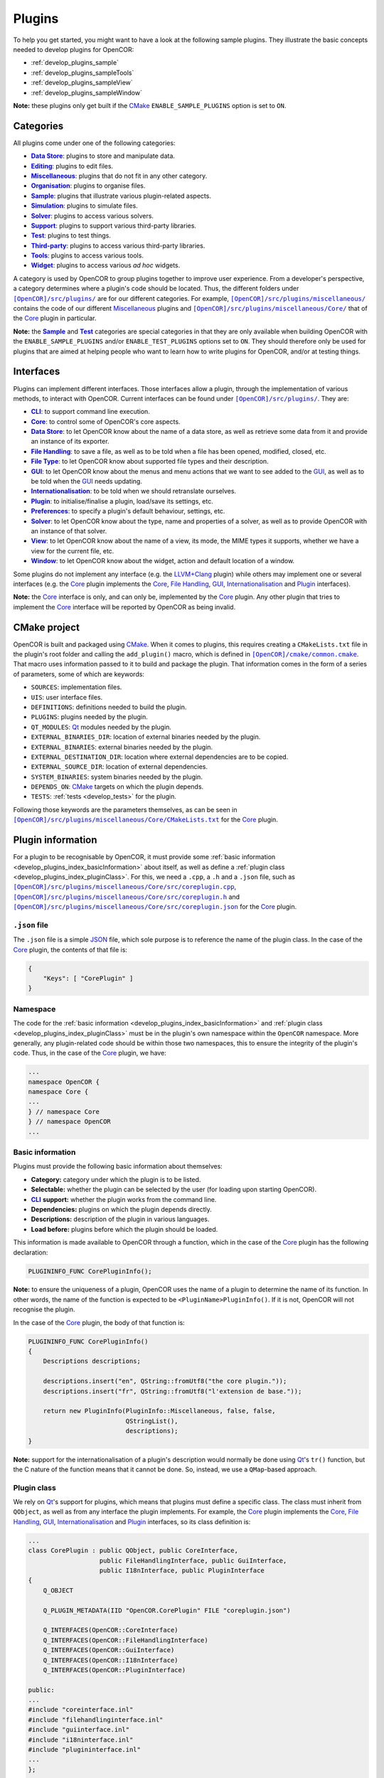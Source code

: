 .. _develop_plugins_index:

=========
 Plugins
=========

To help you get started, you might want to have a look at the following sample plugins.
They illustrate the basic concepts needed to develop plugins for OpenCOR:

- :ref:`develop_plugins_sample`
- :ref:`develop_plugins_sampleTools`
- :ref:`develop_plugins_sampleView`
- :ref:`develop_plugins_sampleWindow`

**Note:** these plugins only get built if the `CMake <https://www.cmake.org/>`__ ``ENABLE_SAMPLE_PLUGINS`` option is set to ``ON``.

.. _develop_plugins_index_categories:

Categories
----------

All plugins come under one of the following categories:

- |DataStoreCategory|_: plugins to store and manipulate data.
- |EditingCategory|_: plugins to edit files.
- |MiscellaneousCategory|_: plugins that do not fit in any other category.
- |OrganisationCategory|_: plugins to organise files.
- |SampleCategory|_: plugins that illustrate various plugin-related aspects.
- |SimulationCategory|_: plugins to simulate files.
- |SolverCategory|_: plugins to access various solvers.
- |SupportCategory|_: plugins to support various third-party libraries.
- |TestCategory|_: plugins to test things.
- |ThirdPartyCategory|_: plugins to access various third-party libraries.
- |ToolsCategory|_: plugins to access various tools.
- |WidgetCategory|_: plugins to access various *ad hoc* widgets.

.. |DataStoreCategory| replace:: **Data Store**
.. _DataStoreCategory: https://github.com/opencor/opencor/tree/master/src/plugins/dataStore/

.. |EditingCategory| replace:: **Editing**
.. _EditingCategory: https://github.com/opencor/opencor/tree/master/src/plugins/editing/

.. |MiscellaneousCategory| replace:: **Miscellaneous**
.. _MiscellaneousCategory: https://github.com/opencor/opencor/tree/master/src/plugins/miscellaneous/

.. |OrganisationCategory| replace:: **Organisation**
.. _OrganisationCategory: https://github.com/opencor/opencor/tree/master/src/plugins/organisation/

.. |SampleCategory| replace:: **Sample**
.. _SampleCategory: https://github.com/opencor/opencor/tree/master/src/plugins/sample/

.. |SimulationCategory| replace:: **Simulation**
.. _SimulationCategory: https://github.com/opencor/opencor/tree/master/src/plugins/simulation/

.. |SolverCategory| replace:: **Solver**
.. _SolverCategory: https://github.com/opencor/opencor/tree/master/src/plugins/solver/

.. |SupportCategory| replace:: **Support**
.. _SupportCategory: https://github.com/opencor/opencor/tree/master/src/plugins/support/

.. |TestCategory| replace:: **Test**
.. _TestCategory: https://github.com/opencor/opencor/tree/master/src/plugins/test/

.. |ThirdPartyCategory| replace:: **Third-party**
.. _ThirdPartyCategory: https://github.com/opencor/opencor/tree/master/src/plugins/thirdParty/

.. |ToolsCategory| replace:: **Tools**
.. _ToolsCategory: https://github.com/opencor/opencor/tree/master/src/plugins/tools/

.. |WidgetCategory| replace:: **Widget**
.. _WidgetCategory: https://github.com/opencor/opencor/tree/master/src/plugins/widget/

A category is used by OpenCOR to group plugins together to improve user experience.
From a developer's perspective, a category determines where a plugin's code should be located.
Thus, the different folders under |plugins|_ are for our different categories.
For example, |miscellaneousDirectory|_ contains the code of our different `Miscellaneous <https://github.com/opencor/opencor/tree/master/src/plugins/miscellaneous/>`__ plugins and |coreDirectory|_ that of the `Core <https://github.com/opencor/opencor/tree/master/src/plugins/miscellaneous/Core/>`__ plugin in particular.

.. |plugins| replace:: ``[OpenCOR]/src/plugins/``
.. _plugins: https://github.com/opencor/opencor/blob/master/src/plugins/

.. |miscellaneousDirectory| replace:: ``[OpenCOR]/src/plugins/miscellaneous/``
.. _miscellaneousDirectory: https://github.com/opencor/opencor/blob/master/src/plugins/miscellaneous/

.. |coreDirectory| replace:: ``[OpenCOR]/src/plugins/miscellaneous/Core/``
.. _coreDirectory: https://github.com/opencor/opencor/blob/master/src/plugins/miscellaneous/Core/

**Note:** the |SampleCategory|_ and |TestCategory|_ categories are special categories in that they are only available when building OpenCOR with the ``ENABLE_SAMPLE_PLUGINS`` and/or ``ENABLE_TEST_PLUGINS`` options set to ``ON``.
They should therefore only be used for plugins that are aimed at helping people who want to learn how to write plugins for OpenCOR, and/or at testing things.

.. _develop_plugins_index_interfaces:

Interfaces
----------

Plugins can implement different interfaces.
Those interfaces allow a plugin, through the implementation of various methods, to interact with OpenCOR.
Current interfaces can be found under |plugins|_.
They are:

- |CLIInterface|_: to support command line execution.
- |CoreInterface|_: to control some of OpenCOR's core aspects.
- |DataStoreInterface|_: to let OpenCOR know about the name of a data store, as well as retrieve some data from it and provide an instance of its exporter.
- |FileHandlingInterface|_: to save a file, as well as to be told when a file has been opened, modified, closed, etc.
- |FileTypeInterface|_: to let OpenCOR know about supported file types and their description.
- |GUIInterface|_: to let OpenCOR know about the menus and menu actions that we want to see added to the `GUI <https://en.wikipedia.org/wiki/Graphical_user_interface>`__, as well as to be told when the `GUI <https://en.wikipedia.org/wiki/Graphical_user_interface>`__ needs updating.
- |InternationalisationInterface|_: to be told when we should retranslate ourselves.
- |PluginInterface|_: to initialise/finalise a plugin, load/save its settings, etc.
- |PreferencesInterface|_: to specify a plugin's default behaviour, settings, etc.
- |SolverInterface|_: to let OpenCOR know about the type, name and properties of a solver, as well as to provide OpenCOR with an instance of that solver.
- |ViewInterface|_: to let OpenCOR know about the name of a view, its mode, the MIME types it supports, whether we have a view for the current file, etc.
- |WindowInterface|_: to let OpenCOR know about the widget, action and default location of a window.

.. |CLIInterface| replace:: **CLI**
.. _CLIInterface: https://github.com/opencor/opencor/blob/master/src/plugins/cliinterface.inl

.. |CoreInterface| replace:: **Core**
.. _CoreInterface: https://github.com/opencor/opencor/blob/master/src/plugins/coreinterface.inl

.. |DataStoreInterface| replace:: **Data Store**
.. _DataStoreInterface: https://github.com/opencor/opencor/blob/master/src/plugins/datastoreinterface.inl

.. |FileHandlingInterface| replace:: **File Handling**
.. _FileHandlingInterface: https://github.com/opencor/opencor/blob/master/src/plugins/filehandlinginterface.inl

.. |FileTypeInterface| replace:: **File Type**
.. _FileTypeInterface: https://github.com/opencor/opencor/blob/master/src/plugins/filetypeinterface.inl

.. |GUIInterface| replace:: **GUI**
.. _GUIInterface: https://github.com/opencor/opencor/blob/master/src/plugins/guiinterface.inl

.. |InternationalisationInterface| replace:: **Internationalisation**
.. _InternationalisationInterface: https://github.com/opencor/opencor/blob/master/src/plugins/i18ninterface.inl

.. |PluginInterface| replace:: **Plugin**
.. _PluginInterface: https://github.com/opencor/opencor/blob/master/src/plugins/plugininterface.inl

.. |PreferencesInterface| replace:: **Preferences**
.. _PreferencesInterface: https://github.com/opencor/opencor/blob/master/src/plugins/preferencesinterface.inl

.. |SolverInterface| replace:: **Solver**
.. _SolverInterface: https://github.com/opencor/opencor/blob/master/src/plugins/solverinterface.inl

.. |ViewInterface| replace:: **View**
.. _ViewInterface: https://github.com/opencor/opencor/blob/master/src/plugins/viewinterface.inl

.. |WindowInterface| replace:: **Window**
.. _WindowInterface: https://github.com/opencor/opencor/blob/master/src/plugins/windowinterface.inl

Some plugins do not implement any interface (e.g. the `LLVM+Clang <https://github.com/opencor/opencor/tree/master/src/plugins/thirdParty/LLVMClang/>`__ plugin) while others may implement one or several interfaces (e.g. the `Core <https://github.com/opencor/opencor/tree/master/src/plugins/miscellaneous/Core/>`__ plugin implements the `Core <https://github.com/opencor/opencor/blob/master/src/plugins/coreinterface.inl>`__, `File Handling <https://github.com/opencor/opencor/blob/master/src/plugins/filehandlinginterface.inl>`__, `GUI <https://github.com/opencor/opencor/blob/master/src/plugins/guiinterface.inl>`__, `Internationalisation <https://github.com/opencor/opencor/blob/master/src/plugins/i18ninterface.inl>`__ and `Plugin <https://github.com/opencor/opencor/blob/master/src/plugins/plugininterface.inl>`__ interfaces).

**Note:** the `Core <https://github.com/opencor/opencor/blob/master/src/plugins/coreinterface.inl>`__ interface is only, and can only be, implemented by the `Core <https://github.com/opencor/opencor/tree/master/src/plugins/miscellaneous/Core/>`__ plugin.
Any other plugin that tries to implement the `Core <https://github.com/opencor/opencor/blob/master/src/plugins/coreinterface.inl>`__ interface will be reported by OpenCOR as being invalid.

.. _develop_plugins_index_cmakeProject:

CMake project
-------------

OpenCOR is built and packaged using `CMake <https://www.cmake.org/>`__.
When it comes to plugins, this requires creating a ``CMakeLists.txt`` file in the plugin's root folder and calling the ``add_plugin()`` macro, which is defined in |common.cmake|_.
That macro uses information passed to it to build and package the plugin.
That information comes in the form of a series of parameters, some of which are keywords:

- ``SOURCES``: implementation files.
- ``UIS``: user interface files.
- ``DEFINITIONS``: definitions needed to build the plugin.
- ``PLUGINS``: plugins needed by the plugin.
- ``QT_MODULES``: `Qt <https://www.qt.io/>`__ modules needed by the plugin.
- ``EXTERNAL_BINARIES_DIR``: location of external binaries needed by the plugin.
- ``EXTERNAL_BINARIES``: external binaries needed by the plugin.
- ``EXTERNAL_DESTINATION_DIR``: location where external dependencies are to be copied.
- ``EXTERNAL_SOURCE_DIR``: location of external dependencies.
- ``SYSTEM_BINARIES``: system binaries needed by the plugin.
- ``DEPENDS_ON``: `CMake <https://www.cmake.org/>`__ targets on which the plugin depends.
- ``TESTS``: :ref:`tests <develop_tests>` for the plugin.

.. |common.cmake| replace:: ``[OpenCOR]/cmake/common.cmake``
.. _common.cmake: https://github.com/opencor/opencor/blob/master/cmake/common.cmake

Following those keywords are the parameters themselves, as can be seen in |CMakeLists.txt|_ for the `Core <https://github.com/opencor/opencor/tree/master/src/plugins/miscellaneous/Core/>`__ plugin.

.. |CMakeLists.txt| replace:: ``[OpenCOR]/src/plugins/miscellaneous/Core/CMakeLists.txt``
.. _CMakeLists.txt: https://github.com/opencor/opencor/blob/master/src/plugins/miscellaneous/Core/CMakeLists.txt

.. _develop_plugins_index_pluginInformation:

Plugin information
------------------

For a plugin to be recognisable by OpenCOR, it must provide some :ref:`basic information <develop_plugins_index_basicInformation>` about itself, as well as define a :ref:`plugin class <develop_plugins_index_pluginClass>`.
For this, we need a ``.cpp``, a ``.h`` and a ``.json`` file, such as |coreplugin.cpp|_, |coreplugin.h|_ and |coreplugin.json|_ for the `Core <https://github.com/opencor/opencor/tree/master/src/plugins/miscellaneous/Core/>`__ plugin.

.. |coreplugin.cpp| replace:: ``[OpenCOR]/src/plugins/miscellaneous/Core/src/coreplugin.cpp``
.. _coreplugin.cpp: https://github.com/opencor/opencor/blob/master/src/plugins/miscellaneous/Core/src/coreplugin.cpp

.. |coreplugin.h| replace:: ``[OpenCOR]/src/plugins/miscellaneous/Core/src/coreplugin.h``
.. _coreplugin.h: https://github.com/opencor/opencor/blob/master/src/plugins/miscellaneous/Core/src/coreplugin.h

.. |coreplugin.json| replace:: ``[OpenCOR]/src/plugins/miscellaneous/Core/src/coreplugin.json``
.. _coreplugin.json: https://github.com/opencor/opencor/blob/master/src/plugins/miscellaneous/Core/src/coreplugin.json

.. _develop_plugins_index_jsonFile:

``.json`` file
~~~~~~~~~~~~~~

The ``.json`` file is a simple `JSON <https://www.json.org/>`__ file, which sole purpose is to reference the name of the plugin class.
In the case of the `Core <https://github.com/opencor/opencor/tree/master/src/plugins/miscellaneous/Core/>`__ plugin, the contents of that file is:

.. code-block:: json

   {
       "Keys": [ "CorePlugin" ]
   }

Namespace
~~~~~~~~~

The code for the :ref:`basic information <develop_plugins_index_basicInformation>` and :ref:`plugin class <develop_plugins_index_pluginClass>` must be in the plugin's own namespace within the ``OpenCOR`` namespace.
More generally, any plugin-related code should be within those two namespaces, this to ensure the integrity of the plugin's code.
Thus, in the case of the `Core <https://github.com/opencor/opencor/tree/master/src/plugins/miscellaneous/Core/>`__ plugin, we have:

.. code-block:: c++

   ...
   namespace OpenCOR {
   namespace Core {
   ...
   } // namespace Core
   } // namespace OpenCOR
   ...

.. _develop_plugins_index_basicInformation:

Basic information
~~~~~~~~~~~~~~~~~

Plugins must provide the following basic information about themselves:

- **Category:** category under which the plugin is to be listed.
- **Selectable:** whether the plugin can be selected by the user (for loading upon starting OpenCOR).
- |CLI|_ **support:** whether the plugin works from the command line.
- **Dependencies:** plugins on which the plugin depends directly.
- **Descriptions:** description of the plugin in various languages.
- **Load before:** plugins before which the plugin should be loaded.

.. |CLI| replace:: **CLI**
.. _CLI: https://en.wikipedia.org/wiki/Command-line_interface

This information is made available to OpenCOR through a function, which in the case of the `Core <https://github.com/opencor/opencor/tree/master/src/plugins/miscellaneous/Core/>`__ plugin has the following declaration:

.. code-block:: c++

   PLUGININFO_FUNC CorePluginInfo();

**Note:** to ensure the uniqueness of a plugin, OpenCOR uses the name of a plugin to determine the name of its function.
In other words, the name of the function is expected to be ``<PluginName>PluginInfo()``.
If it is not, OpenCOR will not recognise the plugin.

In the case of the `Core <https://github.com/opencor/opencor/tree/master/src/plugins/miscellaneous/Core/>`__ plugin, the body of that function is:

.. code-block:: c++

   PLUGININFO_FUNC CorePluginInfo()
   {
       Descriptions descriptions;

       descriptions.insert("en", QString::fromUtf8("the core plugin."));
       descriptions.insert("fr", QString::fromUtf8("l'extension de base."));

       return new PluginInfo(PluginInfo::Miscellaneous, false, false,
                             QStringList(),
                             descriptions);
   }

**Note:** support for the internationalisation of a plugin's description would normally be done using `Qt <https://www.qt.io/>`__'s ``tr()`` function, but the C nature of the function means that it cannot be done.
So, instead, we use a ``QMap``-based approach.

.. _develop_plugins_index_pluginClass:

Plugin class
~~~~~~~~~~~~

We rely on `Qt <https://www.qt.io/>`__'s support for plugins, which means that plugins must define a specific class.
The class must inherit from ``QObject``, as well as from any interface the plugin implements.
For example, the `Core <https://github.com/opencor/opencor/tree/master/src/plugins/miscellaneous/Core/>`__ plugin implements the `Core <https://github.com/opencor/opencor/blob/master/src/plugins/coreinterface.inl>`__, `File Handling <https://github.com/opencor/opencor/blob/master/src/plugins/filehandlinginterface.inl>`__, `GUI <https://github.com/opencor/opencor/blob/master/src/plugins/guiinterface.inl>`__, `Internationalisation <https://github.com/opencor/opencor/blob/master/src/plugins/i18ninterface.inl>`__ and `Plugin <https://github.com/opencor/opencor/blob/master/src/plugins/plugininterface.inl>`__ interfaces, so its class definition is:

.. code-block:: c++

   ...
   class CorePlugin : public QObject, public CoreInterface,
                      public FileHandlingInterface, public GuiInterface,
                      public I18nInterface, public PluginInterface
   {
       Q_OBJECT

       Q_PLUGIN_METADATA(IID "OpenCOR.CorePlugin" FILE "coreplugin.json")

       Q_INTERFACES(OpenCOR::CoreInterface)
       Q_INTERFACES(OpenCOR::FileHandlingInterface)
       Q_INTERFACES(OpenCOR::GuiInterface)
       Q_INTERFACES(OpenCOR::I18nInterface)
       Q_INTERFACES(OpenCOR::PluginInterface)

   public:
   ...
   #include "coreinterface.inl"
   #include "filehandlinginterface.inl"
   #include "guiinterface.inl"
   #include "i18ninterface.inl"
   #include "plugininterface.inl"
   ...
   };
   ...

On the other hand, our `LLVM+Clang <https://github.com/opencor/opencor/tree/master/src/plugins/thirdParty/LLVMClang/>`__ plugin does not need to implement any interface since its sole purpose is to provide other plugins with access to `LLVM <https://llvm.org/>`__ and `Clang <https://clang.llvm.org/>`__.
Hence, its much simpler class definition:

.. code-block:: c++

   ...
   class LLVMClangPlugin : public QObject
   {
       Q_OBJECT

       Q_PLUGIN_METADATA(IID "OpenCOR.LLVMClangPlugin" FILE "llvmclangplugin.json")
   };
   ...

.. _develop_plugins_index_globalHeaderInformation:

Global header file
~~~~~~~~~~~~~~~~~~

There may be cases where a plugin declares a function or defines a class that we want to be able to use from another plugin.
On `Linux <https://en.wikipedia.org/wiki/Linux>`__ and `macOS <https://en.wikipedia.org/wiki/MacOS>`__, nothing needs to be done about it, but on `Windows <https://en.wikipedia.org/wiki/Microsoft_Windows>`__, the function or class needs to be exported by the original plugin:

.. code-block:: c++

   void __declspec(dllexport) myFunction();
   class __declspec(dllexport) myClass;

and imported by the plugin that wants to use it:

.. code-block:: c++

   void __declspec(dllimport) myFunction();
   class __declspec(dllimport) myClass;

Each plugin that exports functions and/or classes must therefore define a macro that refers either to ``__declspec(dllexport)`` or to ``__declspec(dllimport)``, depending on how the plugin's code is to be compiled.
Thus, in the case of the `Compiler <https://github.com/opencor/opencor/tree/master/src/plugins/miscellaneous/Compiler/>`__ plugin, we have:

.. code-block:: c++

   ...
   #ifdef Compiler_PLUGIN
       #define COMPILER_EXPORT Q_DECL_EXPORT
   #else
       #define COMPILER_EXPORT Q_DECL_IMPORT
   #endif
   ...

``Compiler_PLUGIN`` (or, more generally, ``<PluginName>_PLUGIN``) is automatically defined, if at all, at build time, and is used to determine the value of ``COMPILER_EXPORT`` (or, more generally, the value of ``<PLUGINNAME>_EXPORT``), which can then be used as follows without having to worry whether the function or class should be imported or exported:

.. code-block:: c++

   void COMPILER_EXPORT myFunction();
   class COMPILER_EXPORT myClass;
